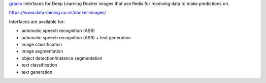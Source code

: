 `gradio <https://www.gradio.app/>`__ interfaces for Deep Learning Docker images that
use Redis for receiving data to make predictions on.

`https://www.data-mining.co.nz/docker-images/ <https://www.data-mining.co.nz/docker-images/>`__

Interfaces are available for:

- automatic speech recognition (ASR)
- automatic speech recognition (ASR) + text generation
- image classification
- image segmentation
- object detection/instance segmentation
- text classification
- text generation

